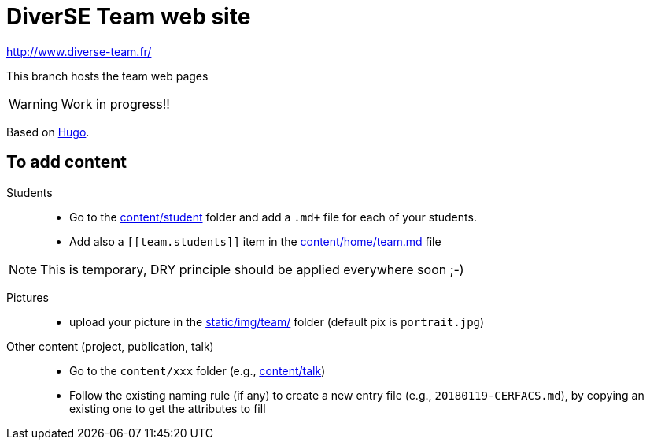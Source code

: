 = DiverSE Team web site
:icons: font
:hugo: https://github.com/diverse-team/diverse-team.github.io.git[Hugo]


http://www.diverse-team.fr/

ifdef::env-github[]
:tip-caption: :bulb:
:note-caption: :information_source:
:important-caption: :heavy_exclamation_mark:
:caution-caption: :fire:
:warning-caption: :warning:
endif::[]

This branch hosts the team web pages

WARNING: Work in progress!!

Based on {hugo}.

== To add content

Students::

- Go to the link:content/student[content/student] folder and add a `.md+` file for each of your students.
- Add also a `\[[team.students]]` item in the link:content/home/team.md[content/home/team.md] file

NOTE: This is temporary, DRY principle should be applied everywhere soon ;-)

Pictures::

- upload your picture in the link:static/img/team/[static/img/team/] folder (default pix is `portrait.jpg`)

Other content (project, publication, talk)::

- Go to the `content/xxx` folder (e.g., link:content/talk[content/talk])
- Follow the existing naming rule (if any) to create a new entry file (e.g., `20180119-CERFACS.md`),
by copying an existing one to get the attributes to fill

